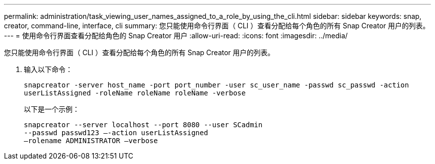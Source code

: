 ---
permalink: administration/task_viewing_user_names_assigned_to_a_role_by_using_the_cli.html 
sidebar: sidebar 
keywords: snap, creator, command-line, interface, cli 
summary: 您只能使用命令行界面（ CLI ）查看分配给每个角色的所有 Snap Creator 用户的列表。 
---
= 使用命令行界面查看分配给角色的 Snap Creator 用户
:allow-uri-read: 
:icons: font
:imagesdir: ../media/


[role="lead"]
您只能使用命令行界面（ CLI ）查看分配给每个角色的所有 Snap Creator 用户的列表。

. 输入以下命令：
+
`snapcreator -server host_name -port port_number -user sc_user_name -passwd sc_passwd -action userListAssigned -roleName roleName roleName -verbose`

+
以下是一个示例：

+
[listing]
----
snapcreator --server localhost --port 8080 --user SCadmin
--passwd passwd123 –-action userListAssigned
–rolename ADMINISTRATOR –verbose
----


